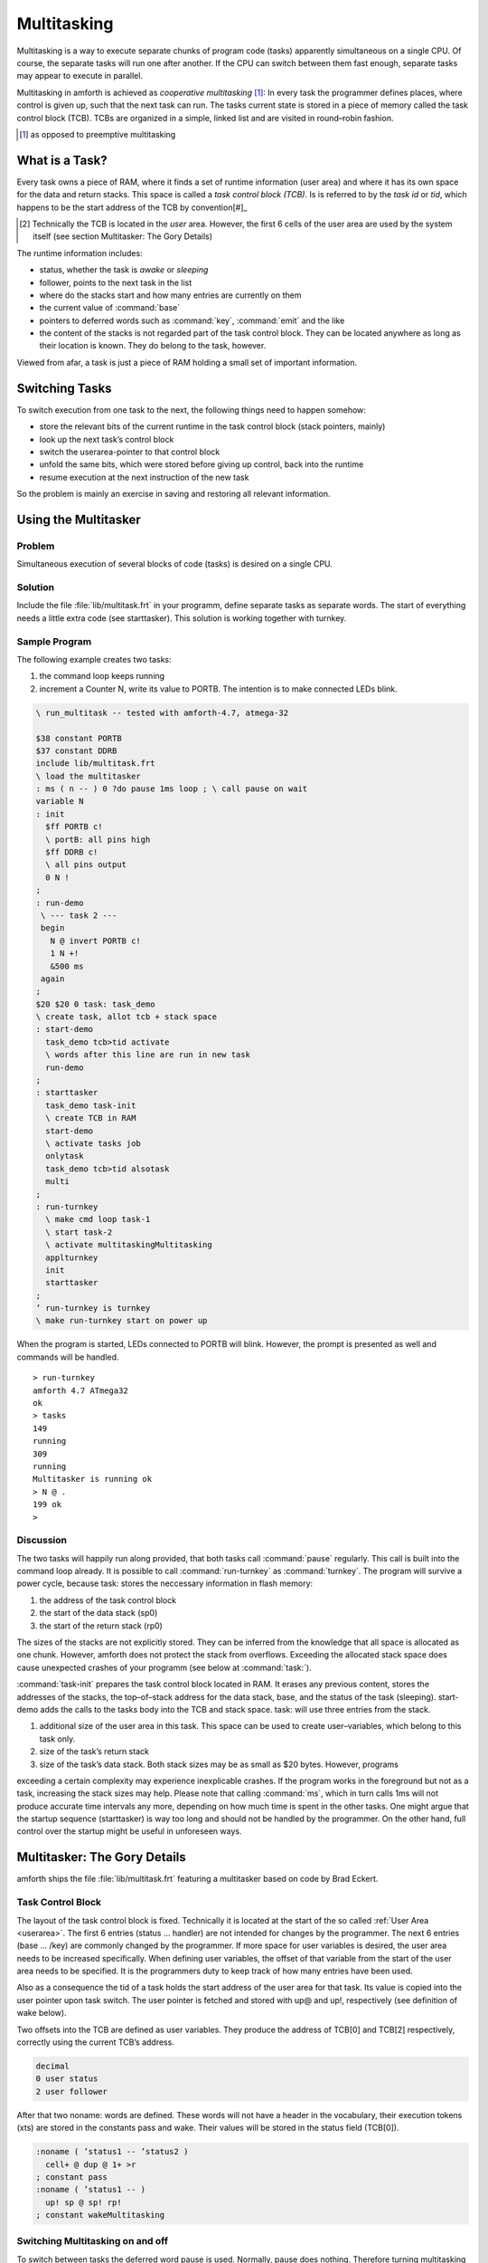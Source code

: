 .. _Multitasking:

============
Multitasking
============

.. sectionauthor:: Erich Wälde


Multitasking is a way to execute separate chunks of program code (tasks) apparently simultaneous on a
single CPU. Of course, the separate tasks will run one after another. If the CPU can switch between them
fast enough, separate tasks may appear to execute in parallel.

Multitasking in amforth is achieved as *cooperative multitasking* [#]_: In every task the programmer defines
places, where control is given up, such that the next task can run. The tasks current state is stored in a
piece of memory called the task control block (TCB). TCBs are organized in a simple, linked list and are
visited in round–robin fashion.

.. [#] as opposed to preemptive multitasking

What is a Task?
---------------

Every task owns a piece of RAM, where it finds a set of runtime information
(user area) and where it has its own space for the data and return stacks.
This space is called a *task control block (TCB)*. Is is referred to
by the *task id* or *tid*, which happens to be the start
address of the TCB by convention[#]_

.. [#] Technically the TCB is located in the *user* area. However,
   the first 6 cells of the user area are used by the system itself
   (see section Multitasker:  The Gory Details)

The runtime information includes:

* status, whether the task is *awake* or *sleeping*
* follower, points to the next task in the list
* where do the stacks start and how many entries are currently on them
* the current value of :command:`base`
* pointers to deferred words such as :command:`key`, :command:`emit` and the like
* the content of the stacks is not regarded part of the task control block. They can be located
  anywhere as long as their location is known. They do belong to the task, however.

Viewed from afar, a task is just a piece of RAM holding a small set of important information.

Switching Tasks
---------------

To switch execution from one task to the next, the following things need to happen somehow:

* store the relevant bits of the current runtime in the task control block (stack pointers, mainly)
* look up the next task’s control block
* switch the userarea-pointer to that control block
* unfold the same bits, which were stored before giving up control, back into the runtime
* resume execution at the next instruction of the new task

So the problem is mainly an exercise in saving and restoring all relevant information.

Using the Multitasker
---------------------

Problem
.......

Simultaneous execution of several blocks of code (tasks) is desired on a single CPU.

Solution
........

Include the file :file:`lib/multitask.frt` in your programm, define separate tasks as separate words. The
start of everything needs a little extra code (see starttasker). This solution is working together with
turnkey.

Sample Program
..............

The following example creates two tasks:

#. the command loop keeps running
#. increment a Counter N, write its value to PORTB. The intention is to make connected LEDs blink.

.. code-block:: forth

 \ run_multitask -- tested with amforth-4.7, atmega-32

 $38 constant PORTB
 $37 constant DDRB
 include lib/multitask.frt
 \ load the multitasker
 : ms ( n -- ) 0 ?do pause 1ms loop ; \ call pause on wait
 variable N
 : init
   $ff PORTB c!
   \ portB: all pins high
   $ff DDRB c!
   \ all pins output
   0 N !
 ;
 : run-demo
  \ --- task 2 ---
  begin
    N @ invert PORTB c!
    1 N +!
    &500 ms
  again
 ;
 $20 $20 0 task: task_demo
 \ create task, allot tcb + stack space
 : start-demo
   task_demo tcb>tid activate
   \ words after this line are run in new task
   run-demo
 ;
 : starttasker
   task_demo task-init
   \ create TCB in RAM
   start-demo
   \ activate tasks job
   onlytask
   task_demo tcb>tid alsotask
   multi
 ;
 : run-turnkey
   \ make cmd loop task-1
   \ start task-2
   \ activate multitaskingMultitasking
   applturnkey
   init
   starttasker
 ;
 ’ run-turnkey is turnkey
 \ make run-turnkey start on power up

When the program is started, LEDs connected to PORTB will blink. However, the prompt is presented
as well and commands will be handled.

::

 > run-turnkey
 amforth 4.7 ATmega32
 ok
 > tasks
 149
 running
 309
 running
 Multitasker is running ok
 > N @ .
 199 ok
 >


Discussion
..........

The two tasks will happily run along provided, that both tasks call :command:`pause` regularly.
This call is built into the command loop already. It is possible to call :command:`run-turnkey`
as :command:`turnkey`. The program will survive a power cycle, because task: stores the
neccessary information in flash memory:

#. the address of the task control block
#. the start of the data stack (sp0)
#. the start of the return stack (rp0)

The sizes of the stacks are not explicitly stored. They can be inferred from the knowledge that all space
is allocated as one chunk. However, amforth does not protect the stack from overflows. Exceeding the
allocated stack space does cause unexpected crashes of your programm (see below at :command:`task:`).

:command:`task-init` prepares the task control block located in RAM. It erases any previous content, stores
the addresses of the stacks, the top–of–stack address for the data stack, base, and the status of the task
(sleeping). start-demo adds the calls to the tasks body into the TCB and stack space.
task: will use three entries from the stack.

#. additional size of the user area in this task. This space can be used to create user–variables,
   which belong to this task only.
#. size of the task’s return stack
#. size of the task’s data stack. Both stack sizes may be as small as $20 bytes. However, programs

exceeding a certain complexity may experience inexplicable crashes. If the program works in the
foreground but not as a task, increasing the stack sizes may help.
Please note that calling :command:`ms`, which in turn calls 1ms will not produce accurate time
intervals any more, depending on how much time is spent in the other tasks.
One might argue that the startup sequence (starttasker) is way too long and should not be handled
by the programmer. On the other hand, full control over the startup might be useful in unforeseen
ways.

Multitasker: The Gory Details
-----------------------------

amforth ships the file :file:`lib/multitask.frt` featuring a multitasker based on code by Brad Eckert.

Task Control Block
..................

The layout of the task control block is fixed. Technically it is located at the start of the so called
:ref:`User Area <userarea>`. The first 6 entries (status ... handler) are not intended for changes by the programmer. The next
6 entries (base ... /key) are commonly changed by the programmer. If more space for user variables is
desired, the user area needs to be increased specifically. When defining user variables, the offset of that
variable from the start of the user area needs to be specified. It is the programmers duty to keep track of
how many entries have been used.

Also as a consequence the tid of a task holds the start address of the user area for that task. Its value is
copied into the user pointer upon task switch. The user pointer is fetched and stored with up@ and up!,
respectively (see definition of wake below).

Two offsets into the TCB are defined as user variables. They produce the address of TCB[0] and
TCB[2] respectively, correctly using the current TCB’s address.

.. code-block:: forth

 decimal
 0 user status
 2 user follower

After that two noname: words are defined. These words will not have a header in the vocabulary, their
execution tokens (xts) are stored in the constants pass and wake. Their values will be stored in the
status field (TCB[0]).

.. code-block:: forth

 :noname ( ’status1 -- ’status2 )
   cell+ @ dup @ 1+ >r
 ; constant pass
 :noname ( ’status1 -- )
   up! sp @ sp! rp!
 ; constant wakeMultitasking

Switching Multitasking on and off
.................................

To switch between tasks the deferred word pause is used. Normally, pause does nothing. Therefore
turning multitasking off is simple:

.. code-block:: forth

 \ stop multitasking
 : single ( -- )
   [’] noop is pause
 ;

A new word multitaskpause is defined, which will switch from this to the next task.

.. code-block:: forth

 \ switch to the next task in the list
 : multitaskpause ( -- )
   rp@ sp@ sp ! follower @ dup @ 1+ >r
 ;
 \ start multitasking
 : multi ( -- )
   [’] multitaskpause is pause
 ;

:command:`multitaskpause` looks short and innocent, but a little explanation
is called for:

.. code-block:: forth

  rp@      \ -- rp                | fetch the current return stack pointer
  sp@      \ -- rp sp             | fetch the current data stack pointer TOS
  sp       \ -- rp sp tcb[sp]     | get the addr of user variable to store TOS
  !        \ -- rp                | store, TCB[8] := TOS
  follower \ -- rp tcb[2]         | get the address of TCB[2]
  @        \ -- rp tid'           | fetch it's content, tid of the next task
  dup @    \ -- rp tid' status'   | fetch status of the next task (xt)
  1+       \ -- rp tid' pfa       | xt \Verb|>body|
  >r       \ -- rp tid'           | put pfa of pass or wake on the returnstack

When multitaskpause exits, the interpreter finds the xt of wake or pass on the return stack and will
continue execution there.

If status was pass, the next task is sleeping, so we need to look for the next next task:

.. code-block:: forth

          \ -- rp tid'           | these are still on the stack
 cell+    \ -- rp tid'[2]        | point to follower
 @        \ -- rp tid''          | get the tid of the next next task
 dup      \ -- rp tid'' tid''    |
 @        \ -- rp tid'' status'' | fetch status of next next task (xt)
 1+       \ -- rp tid'' pfa      | xt of >body
 >r       \ -- rp tid''          | put xt of next next tasks status on return stack


This is repeated until an awake task is found.
If status was wake, the next task should be running, so we need to unfold it:

.. code-block:: forth

     \ -- rp tid’ these are still on the stack
 up! \ -- rp make user pointer point to tid’

This was the magic line. Now the stacks are different stacks! We left the old task’s data stack behind
with rp on top. Now we look at the new task’s stack and find rp’ of that task on top of it.

.. code-block:: forth

 sp   \ -- rp’
      \ -- rp’ tid’[sp] get addr of TOS locationMultitasking
 @    \ -- rp’ sp’ retrieve stack pointer of now current task
 sp!  \ -- rp’     store it in (activate) stack pointer
 rp!  \ --         store rp’ of this task in current rp

Switching multitasking on is simply pointing pause to multitaskpause. The inner workings are
far from obvious, but they have been proven to work.

Handling tasks
..............

We need a few words to change the status of tasks:

.. code-block:: forth

  : stop
  : task-sleep
  : task-awake     ( -- )
     pass status ! pause ; \ sleep current task
     ( tid -- ) pass swap ! ;
     \ sleep another task
     ( tid -- ) wake swap ! ;
     \ wake another task

A little more tricky is setting up a piece of code to be run in a task.
:command:`activate` will be used in a snippet similar to this.

.. code-block:: forth

 : run-demo ( interesting work here ... ) ;
 $20 $20 0 task: task_demo
 \ create task, allot tcb + stack space
 : start-demo
  task_demo tcb>tid activate
  \ words after this line are run in new task
  run-demo
 ;

:command:`activate` will store the xt of :command:`run-demo` on the return stack belonging to the TCB.
It will also save the address of top of return stack on top of the data stack belonging to the same TCB,
and the address of TOS in the field TCB[sp]. This particular order of information is expected by
:command:`wake`.

.. code-block:: forth

  : cell- negate cell+ negate ;
  \ continue the code as a task in a predefined tcb
  : activate ( tid -- )
     dup
     6 + @ cell-
     over
     4 + @ cell- ( -- tid sp rp )
     \ point to RP0 SP0
     r> over 1+ !
     ( save entry at rp ) \ skip all after ACTIVATE
     over !
     ( save rp at sp )
     \ save stack context for WAKE
     over 8 + !
     ( save sp in tos )
     task-awake
  ;

:command:`onlytask` initializes the linked list with the current task only.
It copies the tid of the current task into the field TCB[follower] to create
a circular list.

.. code-block:: forth

  \ initialize the multitasker with the current task only
  : onlytask ( -- )
    wake status !
    \ own status is running
    up@ follower ! \ point to myself
  ;

:command:`alsotask` links a new task given by its tid into
the list behind the current task.

.. code-block:: forth

  : alsotask ( tid -- )
     [’] pause defer@ >r \ stop multitasking
     single
     follower @ ( -- tid f)
     over       ( -- tid f tid )
     follower ! ( -- tid f )
     swap cell+ ( -- f tid-f )
     !
     r> is pause \ restore multitasking
  ;

And then there is :command:`tasks` to print the tid of every task in the list and its state to the
serial console. It will also report, whether the multitasker is switched on or not. If
you uncomment the three commented lines, then the values of top–of–stack and start–of–stack for the
data and return stacks are also printed out. This might be useful for debugging.

.. code-block:: forth

 : tasks ( -- )
   status ( -- tid ) \ starting value
   dup
   begin
     ( -- tid1 ctid )
     dup u. ( -- tid1 ctid )
     dup @ ( -- tid1 ctid status )
     dup wake = if ." running" drop else
         pass = if ." sleeping" else
           abort" unknown" then
         then
     \     dup 4 + @ ." rp0=" dup u. cell- @ ." TOR=" u.
     \     dup 6 + @ ." sp0=" dup u. cell- @ ." TOS=" u.
     \     dup 8 + @ ." sp=" u. cr
     cell+ @ ( -- tid1 next-tid )
     over over =     ( -- f flag)
   until
   drop drop
   ." Multitasker is "
   [’] pause defer@ [’] noop = if ." not " then
   ." running"
 ;

Creating a TCB
..............

So there is only one thing left to do, namely create space for a TCB and the stacks.

.. code-block:: forth

 : task: ( C: dstacksize rstacksize add.usersize "name" -- )
  ( R: -- addr )
  create here ,
    \ store address of TCB
    ( add.usersize ) &24 + allot \ default user area size
    \ allocate stacks
    ( rstacksize ) allot here , \ store sp0
    ( dstacksize ) allot here , \ store rp0Multitasking
    1 allot \ keep here away, amforth specific
  does>
  \ leave flash addr on stack
 ;

  : tcb>tid ( f -- tid )     @i ;
  : tcb>sp0 ( f -- sp0 ) 1+  @i ;
  : tcb>rp0 ( f -- rp0 ) 2 + @i ;
  : tcb>size ( f -- size )
     dup tcb>tid swap tcb>rp0 1+ swap -
  ;

:command:`task:` allots memory for the task control block and its associated stacks.
The sizes of the stacks are taken from the data stack. The start of the data stack
(SP0) is stored in TCB[6], the start of the return stack (RP0) is stored in TCB[4].
Then new tid is moved from the return stack to the data stack. The task is
marked as sleeping and one more byte is allot'ed to keep here out of the way.
This is an implementation feature of amforth. Also please note that stacks are growing
downwards. :command:`task-init` initializes a TCB and copies the information stored in
flash into their correct locations.

.. code-block:: forth

 : task-init ( f -- )
  dup tcb>tid over tcb>size 0 fill \ clear RAM for tcb and stacks
  \ fixme: possibly use init-user?
  dup tcb>sp0 over tcb>tid &6 + !
  \ store sp0 in tid[6]
  dup tcb>sp0 cell- over tcb>tid &8 + ! \ store sp0-- in tid[8], tos
  dup tcb>rp0 over tcb>tid &4 + !
  \ store rp0 in tid[4]
  &10 over tcb>tid &12 + !
  \ store base in tid[12]
  tcb>tid task-sleep
  \ store ’pass’ in tid[0]
 ;

Versions of :file:`lib/multitask.frt` prior to amforth-4.7 are broken in that there is no permanent
storage as described above. These versions of the multitasker work, but they do not survive a power
cycle.

